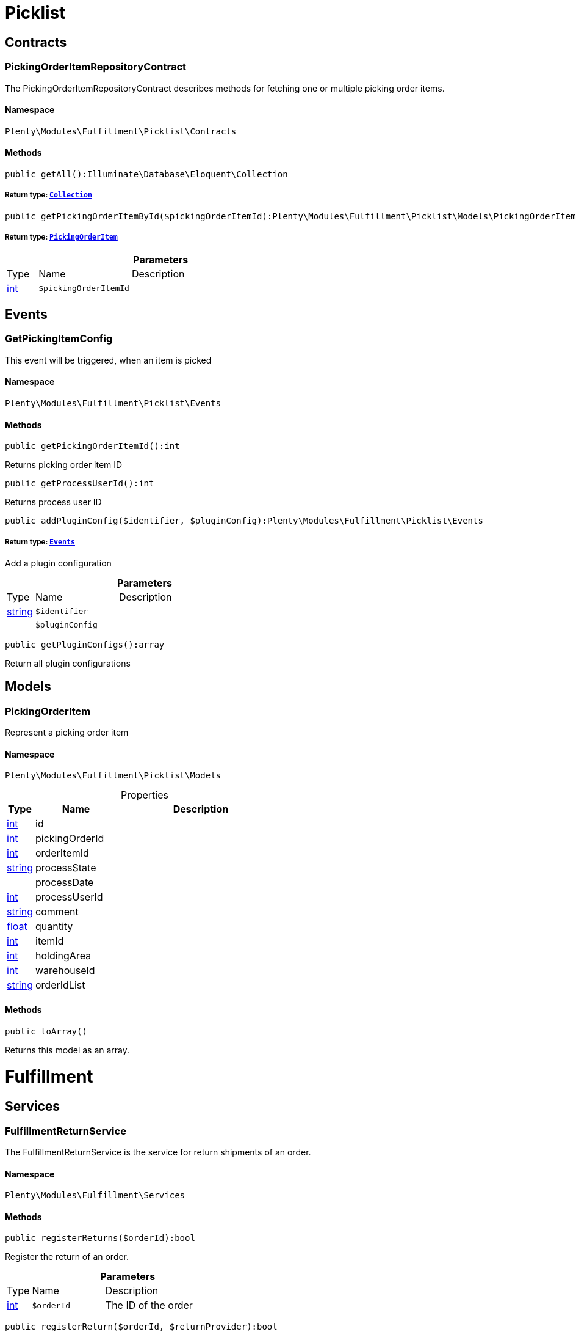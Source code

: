 :table-caption!:
:example-caption!:
:source-highlighter: prettify
:sectids!:
[[fulfillment_picklist]]
= Picklist

[[fulfillment_picklist_contracts]]
== Contracts
[[fulfillment_contracts_pickingorderitemrepositorycontract]]
=== PickingOrderItemRepositoryContract

The PickingOrderItemRepositoryContract describes methods for fetching one or multiple picking order items.



==== Namespace

`Plenty\Modules\Fulfillment\Picklist\Contracts`






==== Methods

[source%nowrap, php]
----

public getAll():Illuminate\Database\Eloquent\Collection

----

    


===== *Return type:*        xref:Miscellaneous.adoc#miscellaneous_eloquent_collection[`Collection`]




[source%nowrap, php]
----

public getPickingOrderItemById($pickingOrderItemId):Plenty\Modules\Fulfillment\Picklist\Models\PickingOrderItem

----

    


===== *Return type:*        xref:Fulfillment.adoc#fulfillment_models_pickingorderitem[`PickingOrderItem`]




.*Parameters*
[cols="10%,30%,60%"]
|===
|Type |Name |Description
|link:http://php.net/int[int^]
a|`$pickingOrderItemId`
a|
|===


[[fulfillment_picklist_events]]
== Events
[[fulfillment_events_getpickingitemconfig]]
=== GetPickingItemConfig

This event will be triggered, when an item is picked



==== Namespace

`Plenty\Modules\Fulfillment\Picklist\Events`






==== Methods

[source%nowrap, php]
----

public getPickingOrderItemId():int

----

    





Returns picking order item ID

[source%nowrap, php]
----

public getProcessUserId():int

----

    





Returns process user ID

[source%nowrap, php]
----

public addPluginConfig($identifier, $pluginConfig):Plenty\Modules\Fulfillment\Picklist\Events

----

    


===== *Return type:*        xref:Fulfillment.adoc#fulfillment_picklist_events[`Events`]


Add a plugin configuration

.*Parameters*
[cols="10%,30%,60%"]
|===
|Type |Name |Description
|link:http://php.net/string[string^]
a|`$identifier`
a|

|
a|`$pluginConfig`
a|
|===


[source%nowrap, php]
----

public getPluginConfigs():array

----

    





Return all plugin configurations

[[fulfillment_picklist_models]]
== Models
[[fulfillment_models_pickingorderitem]]
=== PickingOrderItem

Represent a picking order item



==== Namespace

`Plenty\Modules\Fulfillment\Picklist\Models`





.Properties
[cols="10%,30%,60%"]
|===
|Type |Name |Description

|link:http://php.net/int[int^]
    a|id
    a|
|link:http://php.net/int[int^]
    a|pickingOrderId
    a|
|link:http://php.net/int[int^]
    a|orderItemId
    a|
|link:http://php.net/string[string^]
    a|processState
    a|
|
    a|processDate
    a|
|link:http://php.net/int[int^]
    a|processUserId
    a|
|link:http://php.net/string[string^]
    a|comment
    a|
|link:http://php.net/float[float^]
    a|quantity
    a|
|link:http://php.net/int[int^]
    a|itemId
    a|
|link:http://php.net/int[int^]
    a|holdingArea
    a|
|link:http://php.net/int[int^]
    a|warehouseId
    a|
|link:http://php.net/string[string^]
    a|orderIdList
    a|
|===


==== Methods

[source%nowrap, php]
----

public toArray()

----

    





Returns this model as an array.

[[fulfillment_fulfillment]]
= Fulfillment

[[fulfillment_fulfillment_services]]
== Services
[[fulfillment_services_fulfillmentreturnservice]]
=== FulfillmentReturnService

The FulfillmentReturnService is the service for return shipments of an order.



==== Namespace

`Plenty\Modules\Fulfillment\Services`






==== Methods

[source%nowrap, php]
----

public registerReturns($orderId):bool

----

    





Register the return of an order.

.*Parameters*
[cols="10%,30%,60%"]
|===
|Type |Name |Description
|link:http://php.net/int[int^]
a|`$orderId`
a|The ID of the order
|===


[source%nowrap, php]
----

public registerReturn($orderId, $returnProvider):bool

----

    





Register the return of an order

.*Parameters*
[cols="10%,30%,60%"]
|===
|Type |Name |Description
|link:http://php.net/int[int^]
a|`$orderId`
a|

|link:http://php.net/string[string^]
a|`$returnProvider`
a|
|===



[[fulfillment_services_fulfillmentshipmentservice]]
=== FulfillmentShipmentService

The FulfillmentShipmentService is the service for registering and cancelling shipments of an order.



==== Namespace

`Plenty\Modules\Fulfillment\Services`






==== Methods

[source%nowrap, php]
----

public cancelShipment($orderId):bool

----

    





Cancel the shipment of an order.

.*Parameters*
[cols="10%,30%,60%"]
|===
|Type |Name |Description
|link:http://php.net/int[int^]
a|`$orderId`
a|The ID of the order
|===


[source%nowrap, php]
----

public registerShipment($orderId):bool

----

    





Register the shipment of an order.

.*Parameters*
[cols="10%,30%,60%"]
|===
|Type |Name |Description
|link:http://php.net/int[int^]
a|`$orderId`
a|The ID of the order
|===



[[fulfillment_services_getdhlretoureonlinedataservice]]
=== GetDhlRetoureOnlineDataService

The GetDhlRetoureOnlineDataService is the service that retrieves old DHL Retoure Online data.



==== Namespace

`Plenty\Modules\Fulfillment\Services`






==== Methods

[source%nowrap, php]
----

public getDhlRetoureOnlineData():void

----

    





Get all DHL Retoure Online configurations

